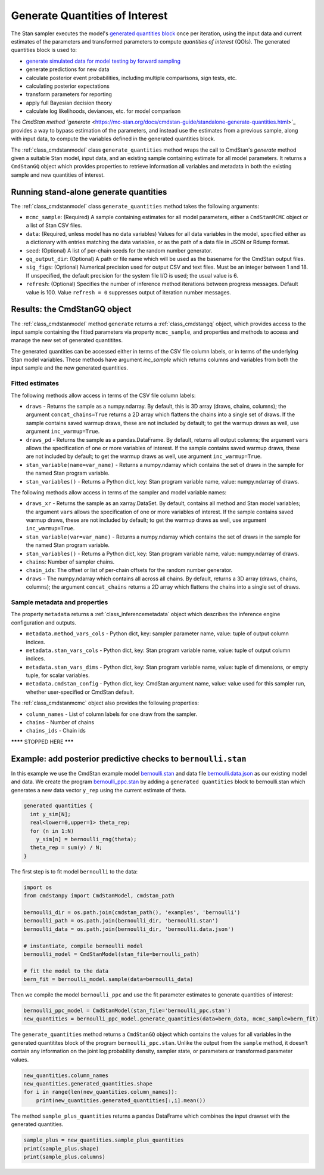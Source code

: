 Generate Quantities of Interest
===============================

The Stan sampler executes the model's
`generated quantities block <https://mc-stan.org/docs/reference-manual/program-block-generated-quantities.html>`_
once per iteration, using the input data and current estimates of the
parameters and transformed parameters to compute 
*quantities of interest* (QOIs).
The generated quantities block is used to:

-  `generate simulated data for model testing by forward sampling <https://mc-stan.org/docs/stan-users-guide/stand-alone-generated-quantities-and-ongoing-prediction.html>`_
-  generate predictions for new data
-  calculate posterior event probabilities, including multiple comparisons, sign tests, etc.
-  calculating posterior expectations
-  transform parameters for reporting
-  apply full Bayesian decision theory
-  calculate log likelihoods, deviances, etc. for model comparison

The `CmdStan method `generate` <https://mc-stan.org/docs/cmdstan-guide/standalone-generate-quantities.html>`_
provides a way to bypass estimation of the parameters, and instead
use the estimates from a previous sample, along with input data, to compute the
variables defined in the generated quantities block.

The :ref:`class_cmdstanmodel` class ``generate_quantities`` method wraps the
call to CmdStan's `generate` method given a suitable Stan model,
input data, and an existing sample containing estimate for all model parameters.
It returns a ``CmdStanGQ`` object which provides properties to retrieve information
all variables and metadata in both the existing sample and new quantities of interest.


Running stand-alone generate quantities
---------------------------------------

The :ref:`class_cmdstanmodel` class ``generate_quantities`` method takes the following arguments:


- ``mcmc_sample``: (Required) A sample containing estimates for all model parameters, either a ``CmdStanMCMC`` object or a list of Stan CSV files.

- ``data``: (Required, unless model has no data variables) Values for all data variables in the model, specified either as a dictionary with entries matching the data variables, or as the path of a data file in JSON or Rdump format.

- ``seed``: (Optional) A list of per-chain seeds for the random number generator.
            
- ``gq_output_dir``: (Optional) A path or file name which will be used as the basename for the CmdStan output files.

- ``sig_figs``: (Optional) Numerical precision used for output CSV and text files. Must be an integer between 1 and 18.  If unspecified, the default precision for the system file I/O is used; the usual value is 6.
  
- ``refresh``: (Optional) Specifies the number of inference method iterations between progress messages. Default value is 100.  Value ``refresh = 0`` suppresses output of iteration number messages.



Results:  the CmdStanGQ object
------------------------------

The :ref:`class_cmdstanmodel` method  ``generate`` returns a :ref:`class_cmdstangq` object,
which provides access to the input sample containing the fitted parameters via property ``mcmc_sample``,
and properties and methods to access and manage the new set of generated quantitites.

The generated quantities can be accessed either in terms of the CSV file column labels, or in terms of the underlying Stan model variables.
These methods have argument `inc_sample` which returns columns and variables from both the input sample and the new generated quantities.


Fitted estimates
""""""""""""""""

The following methods allow access in terms of the CSV file column labels: 

- ``draws`` - Returns the sample as a numpy.ndarray. By default, this is 3D array (draws, chains, columns); the argument ``concat_chains=True`` returns a 2D array which flattens the chains into a single set of draws.   If the sample contains saved warmup draws, these are not included by default; to get the warmup draws as well, use argument ``inc_warmup=True``.

- ``draws_pd`` - Returns the sample as a pandas.DataFrame.  By default, returns all output columns; the argument ``vars`` allows the specification of one or more variables of interest.   If the sample contains saved warmup draws, these are not included by default; to get the warmup draws as well, use argument ``inc_warmup=True``.


- ``stan_variable(name=var_name)`` - Returns a numpy.ndarray which contains the set of draws in the sample for the named Stan program variable.
- ``stan_variables()`` - Returns a Python dict, key: Stan program variable name, value: numpy.ndarray of draws.

The following methods allow access in terms of the sampler and model variable names:
  
- ``draws_xr`` - Returns the sample as an xarray.DataSet.  By default, contains all method and Stan model variables; the argument ``vars`` allows the specification of one or more variables of interest.   If the sample contains saved warmup draws, these are not included by default; to get the warmup draws as well, use argument ``inc_warmup=True``.
  
- ``stan_variable(var=var_name)`` - Returns a numpy.ndarray which contains the set of draws in the sample for the named Stan program variable. 

- ``stan_variables()`` - Returns a Python dict, key: Stan program variable name, value: numpy.ndarray of draws.


- ``chains``: Number of sampler chains. 
- ``chain_ids``: The offset or list of per-chain offsets for the random number generator. 

- ``draws`` - The numpy.ndarray which contains all across all chains. By default, returns a 3D array (draws, chains, columns); the argument ``concat_chains`` returns a 2D array which flattens the chains into a single set of draws.


Sample metadata and properties
""""""""""""""""""""""""""""""

The property ``metadata`` returns a :ref:`class_inferencemetadata` object which describes the inference engine configuration and outputs.

- ``metadata.method_vars_cols`` - Python dict, key: sampler parameter name, value: tuple of output column indices.
- ``metadata.stan_vars_cols`` - Python dict, key: Stan program variable name, value: tuple of output column indices.
- ``metadata.stan_vars_dims`` - Python dict, key: Stan program variable name, value: tuple of dimensions, or empty tuple, for scalar variables.

- ``metadata.cmdstan_config`` - Python dict, key: CmdStan argument name, value: value used for this sampler run, whether user-specified or CmdStan default. 

The :ref:`class_cmdstanmcmc` object also provides the following properties:

- ``column_names`` - List of column labels for one draw from the sampler. 
- ``chains`` - Number of chains 
- ``chains_ids`` - Chain ids

******** STOPPED HERE *******

Example: add posterior predictive checks to ``bernoulli.stan``
--------------------------------------------------------------

In this example we use the CmdStan example model
`bernoulli.stan <https://github.com/stan-dev/cmdstanpy/blob/master/test/data/bernoulli.stan>`__
and data file
`bernoulli.data.json <https://github.com/stan-dev/cmdstanpy/blob/master/test/data/bernoulli.data.json>`__
as our existing model and data.
We create the program
`bernoulli_ppc.stan <https://github.com/stan-dev/cmdstanpy/blob/master/test/data/bernoulli_ppc.stan>`__
by adding a ``generated quantities`` block to bernoulli.stan
which generates a new data vector ``y_rep`` using the current estimate of theta.

.. code::

    generated quantities {
      int y_sim[N];
      real<lower=0,upper=1> theta_rep;
      for (n in 1:N)
        y_sim[n] = bernoulli_rng(theta);
      theta_rep = sum(y) / N;
    }


The first step is to fit model ``bernoulli`` to the data:

.. code:: python

    import os
    from cmdstanpy import CmdStanModel, cmdstan_path

    bernoulli_dir = os.path.join(cmdstan_path(), 'examples', 'bernoulli')
    bernoulli_path = os.path.join(bernoulli_dir, 'bernoulli.stan')
    bernoulli_data = os.path.join(bernoulli_dir, 'bernoulli.data.json')

    # instantiate, compile bernoulli model
    bernoulli_model = CmdStanModel(stan_file=bernoulli_path)

    # fit the model to the data
    bern_fit = bernoulli_model.sample(data=bernoulli_data)


Then we compile the model ``bernoulli_ppc`` and use the fit parameter estimates
to generate quantities of interest:


.. code:: python

    bernoulli_ppc_model = CmdStanModel(stan_file='bernoulli_ppc.stan')
    new_quantities = bernoulli_ppc_model.generate_quantities(data=bern_data, mcmc_sample=bern_fit)

The ``generate_quantities`` method returns a ``CmdStanGQ`` object which
contains the values for all variables in the generated quantitites block
of the program ``bernoulli_ppc.stan``. Unlike the output from the
``sample`` method, it doesn’t contain any information on the joint log
probability density, sampler state, or parameters or transformed
parameter values.

.. code:: python

    new_quantities.column_names
    new_quantities.generated_quantities.shape
    for i in range(len(new_quantities.column_names)):
        print(new_quantities.generated_quantities[:,i].mean())


The method ``sample_plus_quantities`` returns a pandas DataFrame which
combines the input drawset with the generated quantities.

.. code:: python

    sample_plus = new_quantities.sample_plus_quantities
    print(sample_plus.shape)
    print(sample_plus.columns)        
